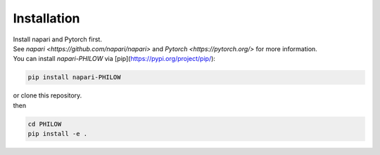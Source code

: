 .. installation::
    
Installation
============


| Install napari and Pytorch first. 
| See `napari <https://github.com/napari/napari>` and `Pytorch <https://pytorch.org/>` for more information. 

| You can install `napari-PHILOW` via [pip](https://pypi.org/project/pip/): 

.. code-block::

    pip install napari-PHILOW

| or clone this repository.
| then 

.. code-block::

    cd PHILOW
    pip install -e .
